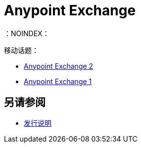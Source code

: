 =  Anypoint Exchange
：NOINDEX：

移动话题：

*  link:/anypoint-exchange/[Anypoint Exchange 2]
*  link:/anypoint-exchange/exchange1[Anypoint Exchange 1]

== 另请参阅

*  link:/release-notes/exchange-release-notes[发行说明]
